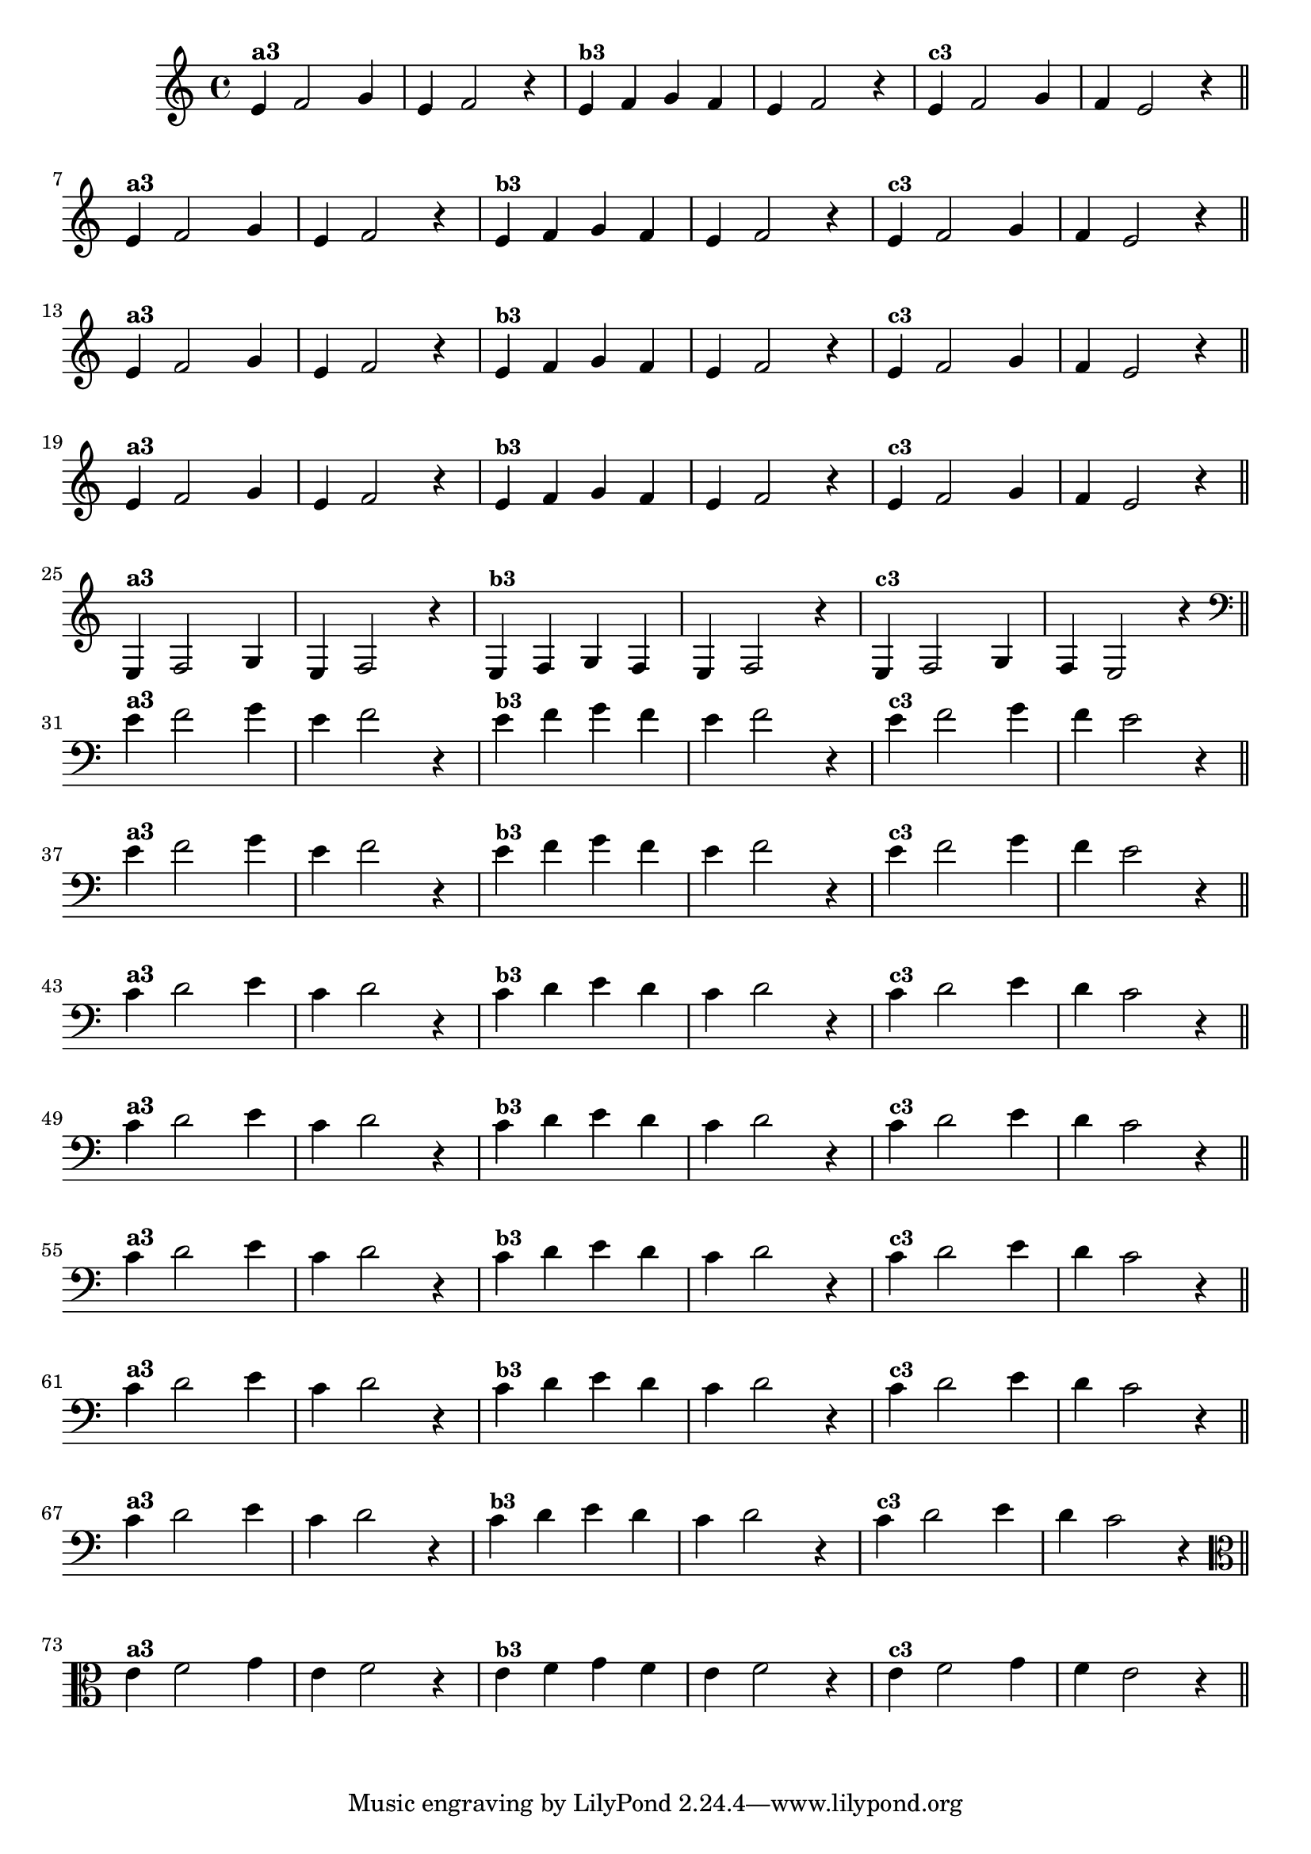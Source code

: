 % -*- coding: utf-8 -*-

\version "2.14.2"

%%#(set-global-staff-size 16)

%\header {title = "Variações Sobre DLIM-DLIM-DLÃO"}

<<
  \relative c' { 
    \override Staff.TimeSignature #'style = #'()
    \time 4/4

                                % CLARINETE

    \tag #'cl {

      e4^\markup {\bold {"a3"}}
      f2 g4 | e4 f2 r4
      e4^\markup {\small \bold {"b3"}} f g f | e f2 r4 
      e4^\markup {\small \bold {"c3"}} f2 g4 | f e2 r4

      \bar "||"
      \break

    }

                                % FLAUTA

    \tag #'fl {

      e4^\markup {\bold {"a3"}}
      f2 g4 | e4 f2 r4
      e4^\markup {\small \bold {"b3"}} f g f | e f2 r4 
      e4^\markup {\small \bold {"c3"}} f2 g4 | f e2 r4

      \bar "||"
      \break

    }


                                % SAX TENOR

    \tag #'saxt {

      e4^\markup {\bold {"a3"}}
      f2 g4 | e4 f2 r4
      e4^\markup {\small \bold {"b3"}} f g f | e f2 r4 
      e4^\markup {\small \bold {"c3"}} f2 g4 | f e2 r4

      \bar "||"
      \break

    }


                                % TROMPETE

    \tag #'tpt {

      e4^\markup {\bold {"a3"}}
      f2 g4 | e4 f2 r4
      e4^\markup {\small \bold {"b3"}} f g f | e f2 r4 
      e4^\markup {\small \bold {"c3"}} f2 g4 | f e2 r4

      \bar "||"
      \break

    }

                                % TROMPA OP

    \tag #'tpaop {

      e,4^\markup {\bold {"a3"}}
      f2 g4 | e4 f2 r4
      e4^\markup {\small \bold {"b3"}} f g f | e f2 r4 
      e4^\markup {\small \bold {"c3"}} f2 g4 | f e2 r4

      \bar "||"
      \break

    }

                                % TROMBONE

    \tag #'tbn {

      \clef bass
      e'4^\markup {\bold {"a3"}}
      f2 g4 | e4 f2 r4
      e4^\markup {\small \bold {"b3"}} f g f | e f2 r4 
      e4^\markup {\small \bold {"c3"}} f2 g4 | f e2 r4

      \bar "||"
      \break

    }

                                % TUBA SIB

    \tag #'tbasib {

      \clef bass
      e4^\markup {\bold {"a3"}}
      f2 g4 | e4 f2 r4
      e4^\markup {\small \bold {"b3"}} f g f | e f2 r4 
      e4^\markup {\small \bold {"c3"}} f2 g4 | f e2 r4

      \bar "||"
      \break

    }


                                % OBOE

    \tag #'ob {

      \transpose c d' {

        bes,4^\markup {\bold {"a3"}}
        c2 d4 | bes,4 c2 r4 
        bes,4^\markup {\small \bold {"b3"}} c d c | bes, c2 r4 
        bes,4^\markup {\small \bold {"c3"}} c2 d4 | c bes,2 r4

        \bar "||"
        \break
      }
    }

                                % SAX ALTO

    \tag #'saxa {

      \transpose c d' {

        bes,4^\markup {\bold {"a3"}}
        c2 d4 | bes,4 c2 r4 
        bes,4^\markup {\small \bold {"b3"}} c d c | bes, c2 r4 
        bes,4^\markup {\small \bold {"c3"}} c2 d4 | c bes,2 r4

        \bar "||"
        \break
      }
    }


                                % SAX GENES

    \tag #'saxg {

      \transpose c d' {

        bes,4^\markup {\bold {"a3"}}
        c2 d4 | bes,4 c2 r4 
        bes,4^\markup {\small \bold {"b3"}} c d c | bes, c2 r4 
        bes,4^\markup {\small \bold {"c3"}} c2 d4 | c bes,2 r4

        \bar "||"
        \break
      }
    }

                                % TROMPA

    \tag #'tpa {

      \transpose c d' {

        bes,4^\markup {\bold {"a3"}}
        c2 d4 | bes,4 c2 r4 
        bes,4^\markup {\small \bold {"b3"}} c d c | bes, c2 r4 
        bes,4^\markup {\small \bold {"c3"}} c2 d4 | c bes,2 r4

        \bar "||"
        \break
      }
    }

                                % TUBA MIB

    \tag #'tbamib {

      \clef bass
      \transpose c d' {

        bes,4^\markup {\bold {"a3"}}
        c2 d4 | bes,4 c2 r4 
        bes,4^\markup {\small \bold {"b3"}} c d c | bes, c2 r4 
        bes,4^\markup {\small \bold {"c3"}} c2 d4 | c bes,2 r4

        \bar "||"
        \break
      }
    }

                                % VIOLA

    \tag #'vla {
      \clef alto

      e4^\markup {\bold {"a3"}}
      f2 g4 | e4 f2 r4
      e4^\markup {\small \bold {"b3"}} f g f | e f2 r4 
      e4^\markup {\small \bold {"c3"}} f2 g4 | f e2 r4

      \bar "||"
      \break

    }


                                % FINAL

  }

>>
                               %\header {piece = \markup{ \bold Tema}    }
